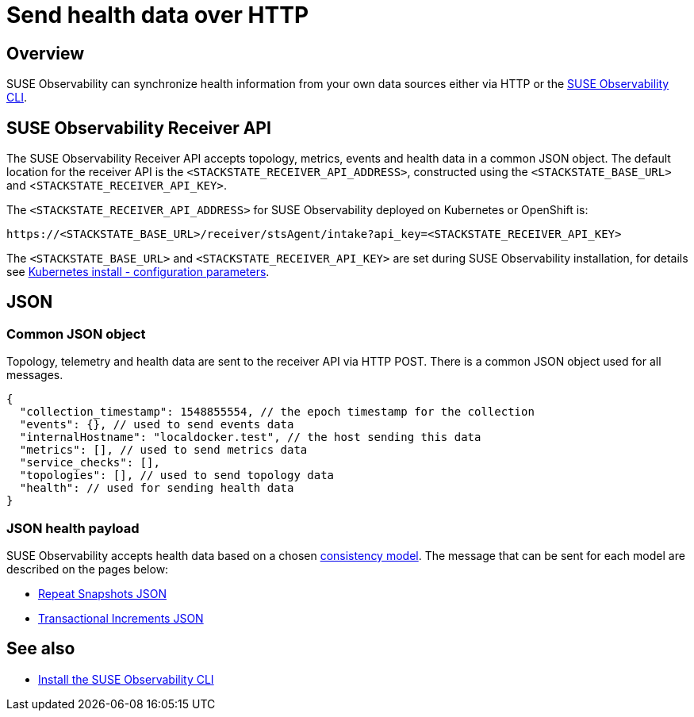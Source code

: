 = Send health data over HTTP
:description: SUSE Observability

== Overview

SUSE Observability can synchronize health information from your own data sources either via HTTP or the xref:/setup/cli/cli-sts.adoc[SUSE Observability CLI].

== SUSE Observability Receiver API

The SUSE Observability Receiver API accepts topology, metrics, events and health data in a common JSON object. The default location for the receiver API is the `<STACKSTATE_RECEIVER_API_ADDRESS>`, constructed using the `<STACKSTATE_BASE_URL>` and <``STACKSTATE_RECEIVER_API_KEY>``.

The `<STACKSTATE_RECEIVER_API_ADDRESS>` for SUSE Observability deployed on Kubernetes or OpenShift is:

[,text]
----
https://<STACKSTATE_BASE_URL>/receiver/stsAgent/intake?api_key=<STACKSTATE_RECEIVER_API_KEY>
----

The `<STACKSTATE_BASE_URL>` and `<STACKSTATE_RECEIVER_API_KEY>` are set during SUSE Observability installation, for details see xref:/setup/install-stackstate/kubernetes_openshift/kubernetes_install.adoc#_generate_values_yaml[Kubernetes install - configuration parameters].

== JSON

=== Common JSON object

Topology, telemetry and health data are sent to the receiver API via HTTP POST. There is a common JSON object used for all messages.

[,javascript]
----
{
  "collection_timestamp": 1548855554, // the epoch timestamp for the collection
  "events": {}, // used to send events data
  "internalHostname": "localdocker.test", // the host sending this data
  "metrics": [], // used to send metrics data
  "service_checks": [],
  "topologies": [], // used to send topology data
  "health": // used for sending health data
}
----

=== JSON health payload

SUSE Observability accepts health data based on a chosen xref:/configure/health/health-synchronization.adoc#_consistency_models[consistency model]. The message that can be sent for each model are described on the pages below:

* xref:/configure/health/send-health-data/repeat_snapshots.adoc[Repeat Snapshots JSON]
* xref:/configure/health/send-health-data/transactional_increments.adoc[Transactional Increments JSON]

== See also

* xref:/setup/cli/cli-sts.adoc[Install the SUSE Observability CLI]
